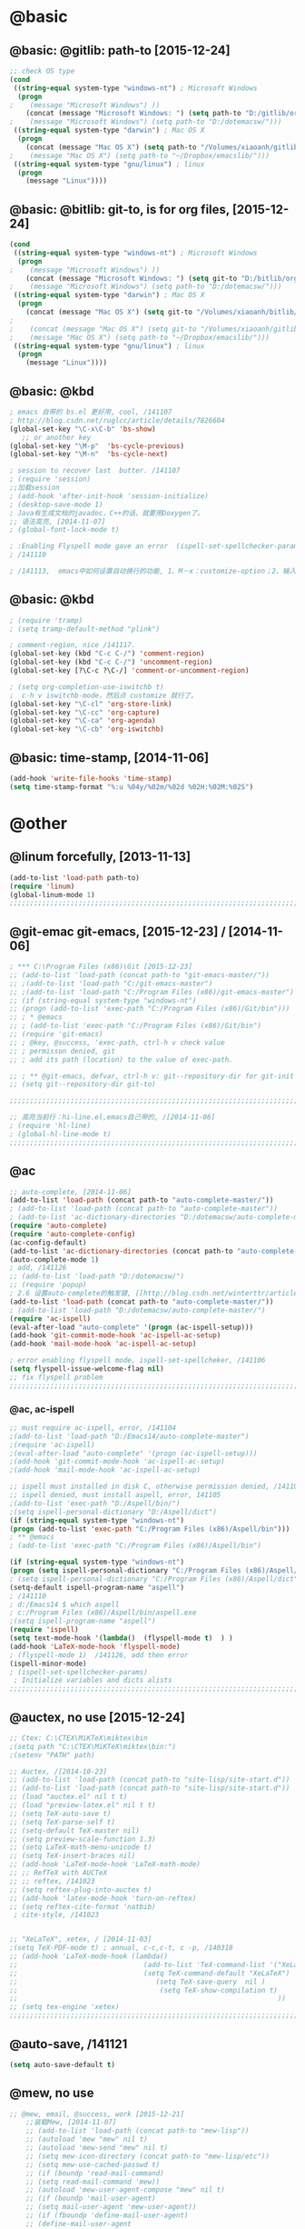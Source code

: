 
* @basic
** @basic: @gitlib: path-to  [2015-12-24]
#+BEGIN_SRC emacs-lisp
  ;; check OS type
  (cond
   ((string-equal system-type "windows-nt") ; Microsoft Windows
    (progn
  ;    (message "Microsoft Windows") ))
      (concat (message "Microsoft Windows: ") (setq path-to "D:/gitlib/orglib/emacslib/")) ) )
  ;    (message "Microsoft Windows") (setq path-to "D:/dotemacsw/")))
   ((string-equal system-type "darwin") ; Mac OS X
    (progn
      (concat (message "Mac OS X") (setq path-to "/Volumes/xiaoanh/gitlib/emacslib/"))) )
  ;    (message "Mac OS X") (setq path-to "~/Dropbox/emacslib/"))) 
   ((string-equal system-type "gnu/linux") ; linux
    (progn
      (message "Linux"))))
#+END_SRC

** @basic: @bitlib: git-to, is for org files, [2015-12-24]

#+BEGIN_SRC emacs-lisp
(cond
 ((string-equal system-type "windows-nt") ; Microsoft Windows
  (progn
;    (message "Microsoft Windows") ))
    (concat (message "Microsoft Windows: ") (setq git-to "D:/bitlib/orglib/")) ) )
;    (message "Microsoft Windows") (setq path-to "D:/dotemacsw/")))
 ((string-equal system-type "darwin") ; Mac OS X
  (progn
    (concat (message "Mac OS X") (setq git-to "/Volumes/xiaoanh/bitlib/orglib/"))) )
; 
;    (concat (message "Mac OS X") (setq git-to "/Volumes/xiaoanh/gitlib/orglib/"))) )
;    (message "Mac OS X") (setq path-to "~/Dropbox/emacslib/"))) 
 ((string-equal system-type "gnu/linux") ; linux
  (progn
    (message "Linux"))))
#+END_SRC

** @basic: @kbd
#+BEGIN_SRC emacs-lisp
; emacs 自带的 bs.el 更好用, cool, /141107
; http://blog.csdn.net/ruglcc/article/details/7826604
(global-set-key "\C-x\C-b" 'bs-show) 
   ;; or another key
(global-set-key "\M-p"  'bs-cycle-previous)
(global-set-key "\M-n"  'bs-cycle-next)

; session to recover last  butter. /141107
; (require 'session) 
;;加载session
; (add-hook 'after-init-hook 'session-initialize) 
; (desktop-save-mode 1)
; Java有生成文档的javadoc，C++的话，就要用Doxygen了。
;; 语法高亮, [2014-11-07]
; (global-font-lock-mode t)

; :Enabling Flyspell mode gave an error  (ispell-set-spellchecker-params)
; /141110

; /141113,  emacs中如何设置自动换行的功能, 1、M－x：customize-option；2、输入truncate-partial-width-windows，使用过程中为防止命令拼写错误，可以用Tab键补齐；3、将设置页面中的参数改为off，然后点击保存按钮（save for furture sessions），再点击finish按钮。
#+END_SRC

** @basic: @kbd

#+BEGIN_SRC emacs-lisp
; (require 'tramp)
; (setq tramp-default-method "plink")

; comment-region, nice /141117.
(global-set-key (kbd "C-c C-/") 'comment-region)
(global-set-key (kbd "C-c C-/") 'uncomment-region)
(global-set-key [?\C-c ?\C-/] 'comment-or-uncomment-region)

; (setq org-completion-use-iswitchb t)
;  c-h v iswitchb-mode，然后点 customize 就行了。
(global-set-key "\C-cl" 'org-store-link)
(global-set-key "\C-cc" 'org-capture)
(global-set-key "\C-ca" 'org-agenda)
(global-set-key "\C-cb" 'org-iswitchb)
#+END_SRC

** @basic: time-stamp, [2014-11-06]
#+BEGIN_SRC emacs-lisp
(add-hook 'write-file-hooks 'time-stamp)
(setq time-stamp-format "%:u %04y/%02m/%02d %02H:%02M:%02S")
#+END_SRC

* @other
** @linum forcefully, [2013-11-13]
#+BEGIN_SRC emacs-lisp
(add-to-list 'load-path path-to)  
(require 'linum)
(global-linum-mode 1)
;;;;;;;;;;;;;;;;;;;;;;;;;;;;;;;;;;;;;;;;;;;;;;;;;;;;;;;;;;;;;;;;;;;;;;;;;;;;;;;;;;;;;;;;;;;;;;;;;;;;;;;;;;;;;;;;;;;;;;;;;;;;;
#+END_SRC
** @git-emac git-emacs, [2015-12-23] / [2014-11-06]
#+BEGIN_SRC emacs-lisp
; *** C:\Program Files (x86)\Git [2015-12-23]
;; (add-to-list 'load-path (concat path-to "git-emacs-master/"))
;; ;(add-to-list 'load-path "C:/git-emacs-master")
;; ;(add-to-list 'load-path "C:/Program Files (x86)/git-emacs-master")
;; (if (string-equal system-type "windows-nt")
;; (progn (add-to-list 'exec-path "C:/Program Files (x86)/Git/bin")))
;; ; * @emacs
;; ; (add-to-list 'exec-path "C:/Program Files (x86)/Git/bin")
;; (require 'git-emacs)
;; ; @key, @success, 'exec-path, ctrl-h v check value
;; ; permisson denied, git
;; ; add its path (location) to the value of exec-path.

;; ; ** @git-emacs, defvar, ctrl-h v: git--repository-dir for git-init
;; (setq git--repository-dir git-to)

;;;;;;;;;;;;;;;;;;;;;;;;;;;;;;;;;;;;;;;;;;;;;;;;;;;;;;;;;;;;;;;;;;;;;;;;;;;;;;;;;;;;;;;;;;;;;;;;;;;;;;;;;;;;;;;;;;;;;;;;;;;;;

;; 高亮当前行：hi-line.el,emacs自己带的, /[2014-11-06]
; (require 'hl-line)  
; (global-hl-line-mode t) 
;;;;;;;;;;;;;;;;;;;;;;;;;;;;;;;;;;;;;;;;;;;;;;;;;;;;;;;;;;;;;;;;;;;;;;;;;;;;;;;;;;;;;;;;;;;;;;;;;;;;;;;;;;;;;;;;;;;;;;;;;;;;;
#+END_SRC

** @ac
#+BEGIN_SRC emacs-lisp
;; auto-complete, [2014-11-06]
(add-to-list 'load-path (concat path-to "auto-complete-master/"))
; (add-to-list 'load-path (concat path-to "auto-complete-master"))
; (add-to-list 'ac-dictionary-directories "D:/dotemacsw/auto-complete-master/ac-dict")
(require 'auto-complete)
(require 'auto-complete-config)
(ac-config-default)
(add-to-list 'ac-dictionary-directories (concat path-to "auto-complete-master/ac-dict"))
(auto-complete-mode 1) 
; add, /141126
;; (add-to-list 'load-path "D:/dotemacsw/")
;; (require 'popup)
; 2.6 设置auto-complete的触发键, [[http://blog.csdn.net/winterttr/article/details/7524336]]
(add-to-list 'load-path (concat path-to "auto-complete-master/"))
; (add-to-list 'load-path "D:/dotemacsw/auto-complete-master/")
(require 'ac-ispell)
(eval-after-load "auto-complete" '(progn (ac-ispell-setup)))
(add-hook 'git-commit-mode-hook 'ac-ispell-ac-setup)
(add-hook 'mail-mode-hook 'ac-ispell-ac-setup)

; error enabling flyspell mode, ispell-set-spellcheker, /141106
(setq flyspell-issue-welcome-flag nil)
;; fix flyspell problem
;;;;;;;;;;;;;;;;;;;;;;;;;;;;;;;;;;;;;;;;;;;;;;;;;;;;;;;;;;;;;;;;;;;;;;;;;;;;;;;;;;;;;;;;;;;;;;;;;;;;;;;;;;;;;;;;;;;;;;;;;;;;;
#+END_SRC
*** @ac, ac-ispell
#+BEGIN_SRC emacs-lisp
;; must require ac-ispell, error, /141104
;(add-to-list 'load-path "D:/Emacs14/auto-complete-master")
;(require 'ac-ispell)
;(eval-after-load "auto-complete" '(progn (ac-ispell-setup)))
;(add-hook 'git-commit-mode-hook 'ac-ispell-ac-setup)
;(add-hook 'mail-mode-hook 'ac-ispell-ac-setup)

;; ispell must installed in disk C, otherwise permission denied, /141106
;; ispell denied, must install aspell, error, 141105
;(add-to-list 'exec-path "D:/Aspell/bin/")
;(setq ispell-personal-dictionary "D:/Aspell/dict")
(if (string-equal system-type "windows-nt")
(progn (add-to-list 'exec-path "C:/Program Files (x86)/Aspell/bin")))
; ** @emacs
; (add-to-list 'exec-path "C:/Program Files (x86)/Aspell/bin")

(if (string-equal system-type "windows-nt")
(progn (setq ispell-personal-dictionary "C:/Program Files (x86)/Aspell/dict")))
; (setq ispell-personal-dictionary "C:/Program Files (x86)/Aspell/dict")
(setq-default ispell-program-name "aspell")
; /141110
; d:/Emacs14 $ which aspell
; c:/Program Files (x86)/Aspell/bin/aspell.exe
;(setq ispell-program-name "aspell")
(require 'ispell)
(setq text-mode-hook '(lambda()  (flyspell-mode t)  ) )
(add-hook 'LaTeX-mode-hook 'flyspell-mode)
; (flyspell-mode 1)  /141126, add then error
(ispell-minor-mode) 
; (ispell-set-spellchecker-params)
 ; Initialize variables and dicts alists
;;;;;;;;;;;;;;;;;;;;;;;;;;;;;;;;;;;;;;;;;;;;;;;;;;;;;;;;;;;;;;;;;;;;;;;;;;;;;;;;;;;;;;;;;;;;;;;;;;;;;;;;;;;;;;;;;;;;;;;;;;;;;
#+END_SRC
** @auctex, no use [2015-12-24]
#+BEGIN_SRC emacs-lisp
;; Ctex: C:\CTEX\MiKTeX\miktex\bin
;(setq path "C:\CTEX\MiKTeX\miktex\bin:")
;(setenv "PATH" path)
 
;; Auctex, /[2014-10-23]
;; (add-to-list 'load-path (concat path-to "site-lisp/site-start.d"))
;; (add-to-list 'load-path (concat path-to "site-lisp/site-start.d"))  ; very important, /20141023
;; (load "auctex.el" nil t t)
;; (load "preview-latex.el" nil t t)
;; (setq TeX-auto-save t)
;; (setq TeX-parse-self t)
;; (setq-default TeX-master nil)
;; (setq preview-scale-function 1.3)
;; (setq LaTeX-math-menu-unicode t)
;; (setq TeX-insert-braces nil)
;; (add-hook 'LaTeX-mode-hook 'LaTeX-math-mode)
;; ;; RefTeX with AUCTeX
;; ;; reftex, /141023
;; (setq reftex-plug-into-auctex t)
;; (add-hook 'latex-mode-hook 'turn-on-reftex) 
;; (setq reftex-cite-format 'natbib) 
 ; cite-style, /141023


;; "XeLaTeX", xetex, / [2014-11-03]
;(setq TeX-PDF-mode t) ; annual, c-c,c-t, c -p, /140318
;; (add-hook 'LaTeX-mode-hook (lambda()
;;                               (add-to-list 'TeX-command-list '("XeLaTeX" "%`xelatex%(mode)%' %t" TeX-run-TeX nil t))
;;                               (setq TeX-command-default "XeLaTeX")
;;                                  (setq TeX-save-query  nil )
;;                                   (setq TeX-show-compilation t) 
;;                                                                ))
;; (setq tex-engine 'xetex)
;;;;;;;;;;;;;;;;;;;;;;;;;;;;;;;;;;;;;;;;;;;;;;;;;;;;;;;;;;;;;;;;;;;;;;;;;;;;;;;;;;;;;;;;;;;;;;;;;;;;;;;;;;;;;;;;;;;;;;;;;;;;;
#+END_SRC

** @auto-save, /141121
#+BEGIN_SRC emacs-lisp
(setq auto-save-default t)
#+END_SRC

** @mew, no use
#+BEGIN_SRC emacs-lisp
;; @mew, email, @success, work [2015-12-21]
    ;;装载Mew, [2014-11-07]
    ;; (add-to-list 'load-path (concat path-to "mew-lisp"))
    ;; (autoload 'mew "mew" nil t)
    ;; (autoload 'mew-send "mew" nil t)
    ;; (setq mew-icon-directory (concat path-to "mew-lisp/etc"))
    ;; (setq mew-use-cached-passwd t)
    ;; (if (boundp 'read-mail-command)
    ;; (setq read-mail-command 'mew))
    ;; (autoload 'mew-user-agent-compose "mew" nil t)
    ;; (if (boundp 'mail-user-agent)
    ;; (setq mail-user-agent 'mew-user-agent))
    ;; (if (fboundp 'define-mail-user-agent)
    ;; (define-mail-user-agent
    ;; 'mew-user-agent
    ;; 'mew-user-agent-compose
    ;; 'mew-draft-send-message
    ;; 'mew-draft-kill
    ;; 'mew-send-hook))
    ;; (setq mew-pop-size 0)
    ;; (setq mew-smtp-auth-list nil)
    ;; (setq toolbar-mail-reader 'Mew)
    ;; (set-default 'mew-decode-quoted 't)
    ;; (when (boundp 'utf-translate-cjk)
    ;; (setq utf-translate-cjk t)
    ;; (custom-set-variables
    ;; '(utf-translate-cjk t)))
    ;; (if (fboundp 'utf-translate-cjk-mode)
    ;; (utf-translate-cjk-mode 1))
    ;; (setq mew-config-alist '(
    ;; ("default"
    ;; ("name" . "xiaoanhuang")
    ;; ("user" . "xiaoanhuang")
    ;; ("smtp-server" . "smtp.163.com")
    ;; ("smtp-port" . "25")
    ;; ("pop-server" . "pop3.163.com")
    ;; ("pop-port" . "110")
    ;; ("smtp-user" . "xiaoanhuang")
    ;; ("pop-user" . "xiaoanhuang")
    ;; ("mail-domain" . "163.com")
    ;; ("mailbox-type" . pop)
    ;; ("pop-auth" . pass)
    ;; ("smtp-auth-list" . ("PLAIN" "LOGIN" "CRAM-MD5"))
    ;; )
    ;; ))
;     (setq mew-ssl-verify-level 0)
#+END_SRC
;;;;;;;;;;;;;;;;;;;;;;;;;;;;;;;;;;;;;;;;;;;;;;;;;;;;;;;;;;;;;;;;;;;;;;;;;;;;;;;;;;;;;;;;;;;;;;;;;;;;;;;;;;;;;;;;;;;;;;;;;;;;;
** @predictive, [2014-11-04]
#+BEGIN_SRC emacs-lisp
;; predictive install location
(add-to-list 'load-path (concat path-to "predictive"))
     ;; dictionary locations
(add-to-list 'load-path (concat path-to "predictive/latex/"))
(add-to-list 'load-path (concat path-to "predictive/texinfo/"))
 (add-to-list 'load-path (concat path-to "predictive/html/"))
 (autoload 'predictive-mode (concat path-to "predictive/") "Turn on Predictive Completion Mode." t)
;    (autoload 'predictive-mode (concat path-to "predictive/" "Turn on Predictive Completion Mode." t))
     ;; load predictive package
;     (require 'predictive)
;(autoload 'predictive-mode "D:/Emacs14/predictive/predictive" "Turn on Predictive Completion Mode." t)
; delete predictive, /141110
#+END_SRC


** @org all left is org

#+BEGIN_SRC emacs-lisp
; mobile-org, [2014-12-16]
; (setq org-mobile-directory "D:/GTD18/mobile-org/")
(setq org-mobile-files (quote ( (concat git-to "HXA.OFDM.PON.org")  (concat git-to "journal.org")  (concat git-to "project.org")  (concat git-to "task.org")  (concat git-to "note.org") )))
; (setq org-mobile-index-file "D:/GTD18/inbox.org")
; (setq org-mobile-index-file "inbox.org")
; (setq org-mobile-inbox-for-pull "D:/GTD18/fromMobile.org")
; (setq org-mobile-inbox-for-pull "D:/GTD18/inbox.org")
; no executable found to compute checksums
;; (defcustom org-mobile-checksum-binary (or (executable-find "shasum")
;;                                          (executable-find "sha1sum")
;;                                          (executable-find "md5sum")
;;                                          (executable-find "md5"))
;;  "Executable used for computing checksums of agenda files."
;;  :group 'org-mobile
;;  :type 'string)
; org-mobile-checksum-binary: nil
;  Basically the checksums.dat file only contains the checksums for index.org, mobileorg.org and agendas.org.
; mobileorg - "No executable found to compute checksums": -http://comments.gmane.org/gmane.emacs.orgmode/26838

; org-capture, / [2014-11-27]
(setq org-capture-templates '(
("t" "Task" entry (file+headline (concat git-to "task.org") "Tasks") "* TODO %?\n %i\n %a")
("j" "Journal" entry (file+datetree (concat git-to "journal.org")) "* %?\nEntered on %U\n %i\n %a")
("n" "Note" entry (file+datetree (concat git-to "note.org") ) "* %?\nEntered on %U\n %i\n %a")
("p" "Project" entry (file+datetree (concat git-to "project.org") ) "* %?\nEntered on %U\n %i\n %a")
))

; set org-remember, /141119
(define-key global-map "\C-cr" 'org-remember)

; (org-remember-insinuate)
; must add remember-mode-hook, /141119
  (setq remember-annotation-functions '(org-remember-annotation))
  (setq remember-handler-functions '(org-remember-handler))
  (add-hook 'remember-mode-hook 'org-remember-apply-template)

(setq org-directory git-to) 
; (setq org-directory (concat git-to "/") 
(setq org-remember-templates '(("New" ?n "* %? %t \n %i\n %a" (concat git-to "inbox.org") ) ("Task" ?t "** TODO %?\n %i\n %a" (concat git-to "task.org") "Tasks") ("Calendar" ?c "** TODO %?\n %i\n %a" (concat git-to "task.org") "Tasks") ("Idea" ?i "** %?\n %i\n %a" (concat git-to "task.org") "Ideas") ("Note" ?r "* %?\n %i\n %a" (concat git-to "note.org") ) ("Project" ?p "** %?\n %i\n %a" (concat git-to "project.org") %g)  ("Journal" ?j "* %?\n %i\n %a" (concat git-to "journal.org") )  )) 
(setq org-default-notes-file (concat org-directory "inbox.org"))
; set org-remember, /141118
; (org-remember-insinuate)
; (setq org-directory "D:/GTD18/") 
; (setq org-default-notes-file (concat org-directory "inbox.org"))
; (setq org-default-notes-file "D:/GTD18/.notes")
;  (setq org-directory "D:/GTD18/inbox.org")

;; (autoload 'remember "remember" nil t)
;; (autoload 'remember-region "remember" nil t)
;; (setq org-reverse-note-order t)
;; (when (file-exists-p "D:/GTD18/")
;;   (define-key global-map [(f9)] 'org-remember)
;;   (setq remember-annotation-functions '(org-remember-annotation))
;;   (setq remember-handler-functions '(org-remember-handler))
;;   (add-hook 'remember-mode-hook 'org-remember-apply-template)
;;  (setq org-directory "D:/GTD18/inbox.org")
;; ; '(org-agenda-files (quote ("d:/Chapters1411/JOB141110.org" "d:/Chapters1411/DOCSIS.org" "d:/Chapters1411/EMACS141110.org")))
;;  '(org-agenda-files nil)
;;   (setq org-remember-templates
;;         '((?t "* TODO %?\n  %i", (expand-file-name "todo.org" org-directory) "Tasks")
;;           (?m "* %U\n\n  %?%i\n  %a", (expand-file-name "notes.org" org-directory) "Notes")))
;;   (let ((todo (expand-file-name "todo.org" org-directory)))
;;     (when (file-exists-p todo)
;;       (add-to-list 'org-agenda-files todo)))

;; org-mode 导出Beamer的设置, /141114
;; beamer class, for presentations
;; (setq org-export-latex-classes nil)
;; (add-to-list 'org-export-latex-classes 
;; 	     '("beamer"
;; 	       \documentclass{beamer}
;; 	       \mode
;; 	       \usetheme{{{{Warsaw}}}}
;; 	       \beamertemplateballitem
;; 	       \setbeameroption{show notes}
;; 	       \usepackage{graphicx}
;; 	       \usepackage{lmodern}
;; 	       \hypersetup{colorlinks=true,linkcolor=blue,urlcolor=blue}
;; 	       ;\mode<beamer>{\usetheme{Boadilla}}
;; 	       ;\AtBeginSection[]{\begin{frame}<beamer>\frametitle{Topic}\tableofcontents[currentsection]\end{frame}}  
;; ) )

; todo, tag, pre-setting
; org-mode 使用: URL: http://blog.sina.com.cn/s/blog_818b48820101pmmu.html
; 关键词后括号内的字母为快捷选择键，当使用 C-c C-t 设置或改变当前标题的TODO状态或类型时将出现选项菜单，此时可以用快捷键进行选择。
;  "Study(s!)" "Fun(f!)" delete, <2015-01-16>
(setq org-todo-keywords
  '((type "Work(w!)" "Huang(h!)" "|")
;    (type "Work(w!)" "Huang(h!)" "Study(s!)" "|")
    (sequence "PENDING(p!)" "TODO(t!)"  "|" "DONE(d!)" "ABORT(a@/!)")
))
(setq org-todo-keyword-faces
  '(("Work" .      (:background "red" :foreground "white" :weight bold))
;    ("Study" .      (:background "white" :foreground "red" :weight bold))
; <x-bg-color>, background can not be White, <2014-12-23>
;    ("Study" .      (:background "gray" :foreground "red" :weight bold))
;    ("Fun" .      (:foreground "MediumBlue" :weight bold)) 
    
    ("Huang" .      (:background "red" :foreground "orange" :weight bold)) 
    ("PENDING" .   (:background "LightGreen" :foreground "gray" :weight bold))
    ("TODO" .      (:background "DarkOrange" :foreground "black" :weight bold))
    ("DONE" .      (:background "azure" :foreground "Darkgreen" :weight bold)) 
    ("ABORT" .     (:background "gray" :foreground "black"))
))

(setq org-tag-alist '(("@Fit" . ?f) ("@huang" . ?h) ("@home" . ?m) ("@Lang" . ?l) ("@Basic" . ?b) ("@Emacs" . ?e) ("@paper" . ?p) ("@work" . ?w)   ("@DOCSIS" . ?d) ("@Meeting" . ?M) ("@Famous" .?F)))

;; priority setting, /141119 优先级范围和默认任务的优先级
; lowest can not be D, must E, /141119
(setq org-highest-priority ?A)
(setq org-lowest-priority  ?E)
(setq org-default-priority ?E)
;; 优先级醒目外观
(setq org-priority-faces
  '((?A . (:background "red" :foreground "white" :weight bold))
    (?B . (:background "DarkOrange" :foreground "white" :weight bold))
    (?C . (:background "yellow" :foreground "DarkGreen" :weight bold))
    (?D . (:background "DodgerBlue" :foreground "black" :weight bold))
    (?E . (:background "SkyBlue" :foreground "black" :weight bold))
))

; ORG-capture, /141126
; M-x org-capture-import-remember-templates RET
; (setq org-directory "D:/GTD18/") 
(setq org-default-notes-file (concat org-directory "inbox.org"))
; (define-key global-map "\C-cc" ’org-capture)


; yas for beamer, http://alpha-blog.wanglianghome.org/2012/06/13/org-beamer-tricks/


; Epresent <2014-12-10>
; Debugger entered--Lisp error: (file-error "Cannot open load file" "ox")  require(ox)
; (add-to-list 'load-path (concat path-to "epresent-master"))
; (require 'epresent)
; epresent and reveal fail, due to ox missing and latest org-mode 8.0, [2015-07-07]

;; *** org-present no use
; replace epresent with org-present, [2015-07-06]
;; (autoload 'org-present "org-present" nil t)
;; (eval-after-load "org-present"
;;   '(progn
;;      (add-hook 'org-present-mode-hook
;;                (lambda ()
;;                  (org-present-big)
;;                  (org-display-inline-images)
;;                  (org-present-hide-cursor)
;;                  (org-present-read-only)))
;;      (add-hook 'org-present-mode-quit-hook
;;                (lambda ()
;;                  (org-present-small)
;;                  (org-remove-inline-images)
;;                  (org-present-show-cursor)
;;                  (org-present-read-write)))))

; org-presie, https://github.com/nicferrier/org-presie
; (require 'org-presie)
; can not load file eimp
; fail: permission denied: mogrify



; org-mode reveal, [2015-07-07]
; (add-to-list 'load-path "D:/dotemacsw/org-reveal-master")
; (require 'ox-reveal)

; can not open ox-html
; https://github.com/yyr/org-mode/tree/master/lisp

(put 'erase-buffer 'disabled nil)

(org-babel-do-load-languages
    'org-babel-load-languages '((python . t) (R . t)))

; ditaa, [2015-07-02]
; (setq org-ditaa-jar-path “~/.emacs.d/plugins/ditaa/ditaa0_9.jar”) 
;(setq org-plantuml-jar-path “~/java/plantuml.jar”)
; (add-hook ‘org-babel-after-execute-hook ‘org-display-inline-images ‘append)
; (org-babel-do-load-languages 'org-babel-load-languages '((ditaa . t))) 
; this line activates ditaa
; can not find ditaa.jar can be found in contrib/scripts
; C:\Users\xiaoanh\Downloads\Emacs24.3\lisp

;; *** @ido and tabbar, no use
; ido, anything, <2014-12-24>
;; (require 'ido)
;; (ido-mode t)

 
;; ; tabbar, speedbar, <2014-12-24>
;; ; http://blog.csdn.net/CherylNatsu/article/details/6204737
;; ; http://laokaddk.blog.51cto.com/368606/593613/
;; (add-to-list 'load-path  path-to)  
;; (require 'tabbar)
;; (tabbar-mode 1)
;; (global-set-key [(meta j)] 'tabbar-backward)  
;; (global-set-key [(meta k)] 'tabbar-forward)  
;; (global-set-key  [(meta g)]  'tabbar-backward-group)
;; (global-set-key  [(meta h)]  'tabbar-forward-group)
;(global-set-key (kbd "<M-left>") 'tabbar-backward)
;(global-set-key (kbd "<M-right>") 'tabbar-forward)

; https://github.com/alloy-d/color-theme-molokai
; I prefer Monokai from sublime text 2. 
; Debugger entered--Lisp error: (file-error "Cannot open load file" "color-theme")  
; then download color-theme.el, 
; symbol's function definition is void: plist-to-alist, 
; toggle-debug-on-error, <2015-01-26>


; define color theme 
;(load "D:/dotemacsw/color-theme-molokai.el")

; (add-to-list 'load-path (concat path-to "themes"))
; (require 'color-theme)
; (setq color-theme-is-global t)
; (color-theme-initialize)
; (color-theme-matrix)
; (color-theme-molokai)
; (color-theme-gnome2)

;; 语法高亮 <2015-01-26>
; (setq color-theme-is-global t)

; redo,<2015-01-16>
; http://www.wonderworks.com/download/redo.el
;; (add-to-list 'load-path  path-to)  
;; (require 'redo) 
;; (global-set-key ( kbd "C-.") 'redo)

; 进度记录 <2015-01-16>
(setq org-log-done 'time)
(setq org-log-done 'note)

;; ** @bib
; http://blog.waterlin.org/articles/bind-emacs-org-mode-with-bibtex.html
(setq reftex-default-bibliography
      (quote
       ("D:/bib1410/bib1307.bib" "D:/bib1410/bib1410.bib"  "D:/bib1410/bib1506.bib" "D:/bib1410/bib1505.bib" ))) 
; (define-key org-mode-map (kbd "C-c )") 'reftex-citation)
; repeat, [2015-01-30]

;; ** @bib
;; 利用 Emacs 的 org-mode 管理文献, <2015-01-27>
;; https://wiki.freebsdchina.org/doc/r/reference
;; 定义 org-mode-reftex-search
(defun org-mode-reftex-search ()
 ;; jump to the notes for the paper pointed to at from reftex search
 (interactive)
 (org-open-link-from-string (format "[[notes:%s]]" (reftex-citation t))))

(setq org-link-abbrev-alist
 '(("bib" . "D:/bib1410/bib1410.bib::%s, D:/bib1410/bib1505.bib::%s, D:/bib1410/bib1506.bib::%s")
   ("notes" . (concat git-to "notes.org::%s") )
;   ("notes" . "(concat git-to "notes.org") ::%s")
;  (invalid-read-syntax ". in wrong context")
;    ("notes" . (concat git-to "notes.org::%s")
   ("figs" . "D:/figure1411/%s.png")
   ("papers" . "D:/bib1410/paper1410/%s.pdf")))
#+END_SRC
